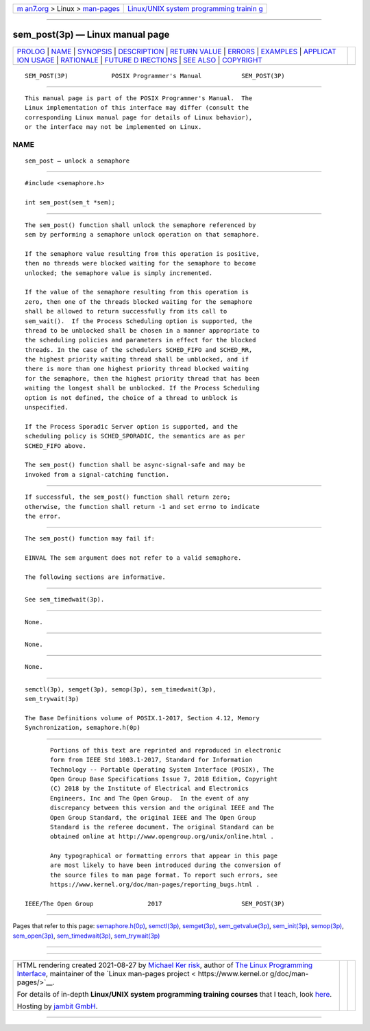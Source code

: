 .. container:: page-top

.. container:: nav-bar

   +----------------------------------+----------------------------------+
   | `m                               | `Linux/UNIX system programming   |
   | an7.org <../../../index.html>`__ | trainin                          |
   | > Linux >                        | g <http://man7.org/training/>`__ |
   | `man-pages <../index.html>`__    |                                  |
   +----------------------------------+----------------------------------+

--------------

sem_post(3p) — Linux manual page
================================

+-----------------------------------+-----------------------------------+
| `PROLOG <#PROLOG>`__ \|           |                                   |
| `NAME <#NAME>`__ \|               |                                   |
| `SYNOPSIS <#SYNOPSIS>`__ \|       |                                   |
| `DESCRIPTION <#DESCRIPTION>`__ \| |                                   |
| `RETURN VALUE <#RETURN_VALUE>`__  |                                   |
| \| `ERRORS <#ERRORS>`__ \|        |                                   |
| `EXAMPLES <#EXAMPLES>`__ \|       |                                   |
| `APPLICAT                         |                                   |
| ION USAGE <#APPLICATION_USAGE>`__ |                                   |
| \| `RATIONALE <#RATIONALE>`__ \|  |                                   |
| `FUTURE D                         |                                   |
| IRECTIONS <#FUTURE_DIRECTIONS>`__ |                                   |
| \| `SEE ALSO <#SEE_ALSO>`__ \|    |                                   |
| `COPYRIGHT <#COPYRIGHT>`__        |                                   |
+-----------------------------------+-----------------------------------+
| .. container:: man-search-box     |                                   |
+-----------------------------------+-----------------------------------+

::

   SEM_POST(3P)            POSIX Programmer's Manual           SEM_POST(3P)


-----------------------------------------------------

::

          This manual page is part of the POSIX Programmer's Manual.  The
          Linux implementation of this interface may differ (consult the
          corresponding Linux manual page for details of Linux behavior),
          or the interface may not be implemented on Linux.

NAME
-------------------------------------------------

::

          sem_post — unlock a semaphore


---------------------------------------------------------

::

          #include <semaphore.h>

          int sem_post(sem_t *sem);


---------------------------------------------------------------

::

          The sem_post() function shall unlock the semaphore referenced by
          sem by performing a semaphore unlock operation on that semaphore.

          If the semaphore value resulting from this operation is positive,
          then no threads were blocked waiting for the semaphore to become
          unlocked; the semaphore value is simply incremented.

          If the value of the semaphore resulting from this operation is
          zero, then one of the threads blocked waiting for the semaphore
          shall be allowed to return successfully from its call to
          sem_wait().  If the Process Scheduling option is supported, the
          thread to be unblocked shall be chosen in a manner appropriate to
          the scheduling policies and parameters in effect for the blocked
          threads. In the case of the schedulers SCHED_FIFO and SCHED_RR,
          the highest priority waiting thread shall be unblocked, and if
          there is more than one highest priority thread blocked waiting
          for the semaphore, then the highest priority thread that has been
          waiting the longest shall be unblocked. If the Process Scheduling
          option is not defined, the choice of a thread to unblock is
          unspecified.

          If the Process Sporadic Server option is supported, and the
          scheduling policy is SCHED_SPORADIC, the semantics are as per
          SCHED_FIFO above.

          The sem_post() function shall be async-signal-safe and may be
          invoked from a signal-catching function.


-----------------------------------------------------------------

::

          If successful, the sem_post() function shall return zero;
          otherwise, the function shall return -1 and set errno to indicate
          the error.


-----------------------------------------------------

::

          The sem_post() function may fail if:

          EINVAL The sem argument does not refer to a valid semaphore.

          The following sections are informative.


---------------------------------------------------------

::

          See sem_timedwait(3p).


---------------------------------------------------------------------------

::

          None.


-----------------------------------------------------------

::

          None.


---------------------------------------------------------------------------

::

          None.


---------------------------------------------------------

::

          semctl(3p), semget(3p), semop(3p), sem_timedwait(3p),
          sem_trywait(3p)

          The Base Definitions volume of POSIX.1‐2017, Section 4.12, Memory
          Synchronization, semaphore.h(0p)


-----------------------------------------------------------

::

          Portions of this text are reprinted and reproduced in electronic
          form from IEEE Std 1003.1-2017, Standard for Information
          Technology -- Portable Operating System Interface (POSIX), The
          Open Group Base Specifications Issue 7, 2018 Edition, Copyright
          (C) 2018 by the Institute of Electrical and Electronics
          Engineers, Inc and The Open Group.  In the event of any
          discrepancy between this version and the original IEEE and The
          Open Group Standard, the original IEEE and The Open Group
          Standard is the referee document. The original Standard can be
          obtained online at http://www.opengroup.org/unix/online.html .

          Any typographical or formatting errors that appear in this page
          are most likely to have been introduced during the conversion of
          the source files to man page format. To report such errors, see
          https://www.kernel.org/doc/man-pages/reporting_bugs.html .

   IEEE/The Open Group               2017                      SEM_POST(3P)

--------------

Pages that refer to this page:
`semaphore.h(0p) <../man0/semaphore.h.0p.html>`__, 
`semctl(3p) <../man3/semctl.3p.html>`__, 
`semget(3p) <../man3/semget.3p.html>`__, 
`sem_getvalue(3p) <../man3/sem_getvalue.3p.html>`__, 
`sem_init(3p) <../man3/sem_init.3p.html>`__, 
`semop(3p) <../man3/semop.3p.html>`__, 
`sem_open(3p) <../man3/sem_open.3p.html>`__, 
`sem_timedwait(3p) <../man3/sem_timedwait.3p.html>`__, 
`sem_trywait(3p) <../man3/sem_trywait.3p.html>`__

--------------

--------------

.. container:: footer

   +-----------------------+-----------------------+-----------------------+
   | HTML rendering        |                       | |Cover of TLPI|       |
   | created 2021-08-27 by |                       |                       |
   | `Michael              |                       |                       |
   | Ker                   |                       |                       |
   | risk <https://man7.or |                       |                       |
   | g/mtk/index.html>`__, |                       |                       |
   | author of `The Linux  |                       |                       |
   | Programming           |                       |                       |
   | Interface <https:     |                       |                       |
   | //man7.org/tlpi/>`__, |                       |                       |
   | maintainer of the     |                       |                       |
   | `Linux man-pages      |                       |                       |
   | project <             |                       |                       |
   | https://www.kernel.or |                       |                       |
   | g/doc/man-pages/>`__. |                       |                       |
   |                       |                       |                       |
   | For details of        |                       |                       |
   | in-depth **Linux/UNIX |                       |                       |
   | system programming    |                       |                       |
   | training courses**    |                       |                       |
   | that I teach, look    |                       |                       |
   | `here <https://ma     |                       |                       |
   | n7.org/training/>`__. |                       |                       |
   |                       |                       |                       |
   | Hosting by `jambit    |                       |                       |
   | GmbH                  |                       |                       |
   | <https://www.jambit.c |                       |                       |
   | om/index_en.html>`__. |                       |                       |
   +-----------------------+-----------------------+-----------------------+

--------------

.. container:: statcounter

   |Web Analytics Made Easy - StatCounter|

.. |Cover of TLPI| image:: https://man7.org/tlpi/cover/TLPI-front-cover-vsmall.png
   :target: https://man7.org/tlpi/
.. |Web Analytics Made Easy - StatCounter| image:: https://c.statcounter.com/7422636/0/9b6714ff/1/
   :class: statcounter
   :target: https://statcounter.com/
